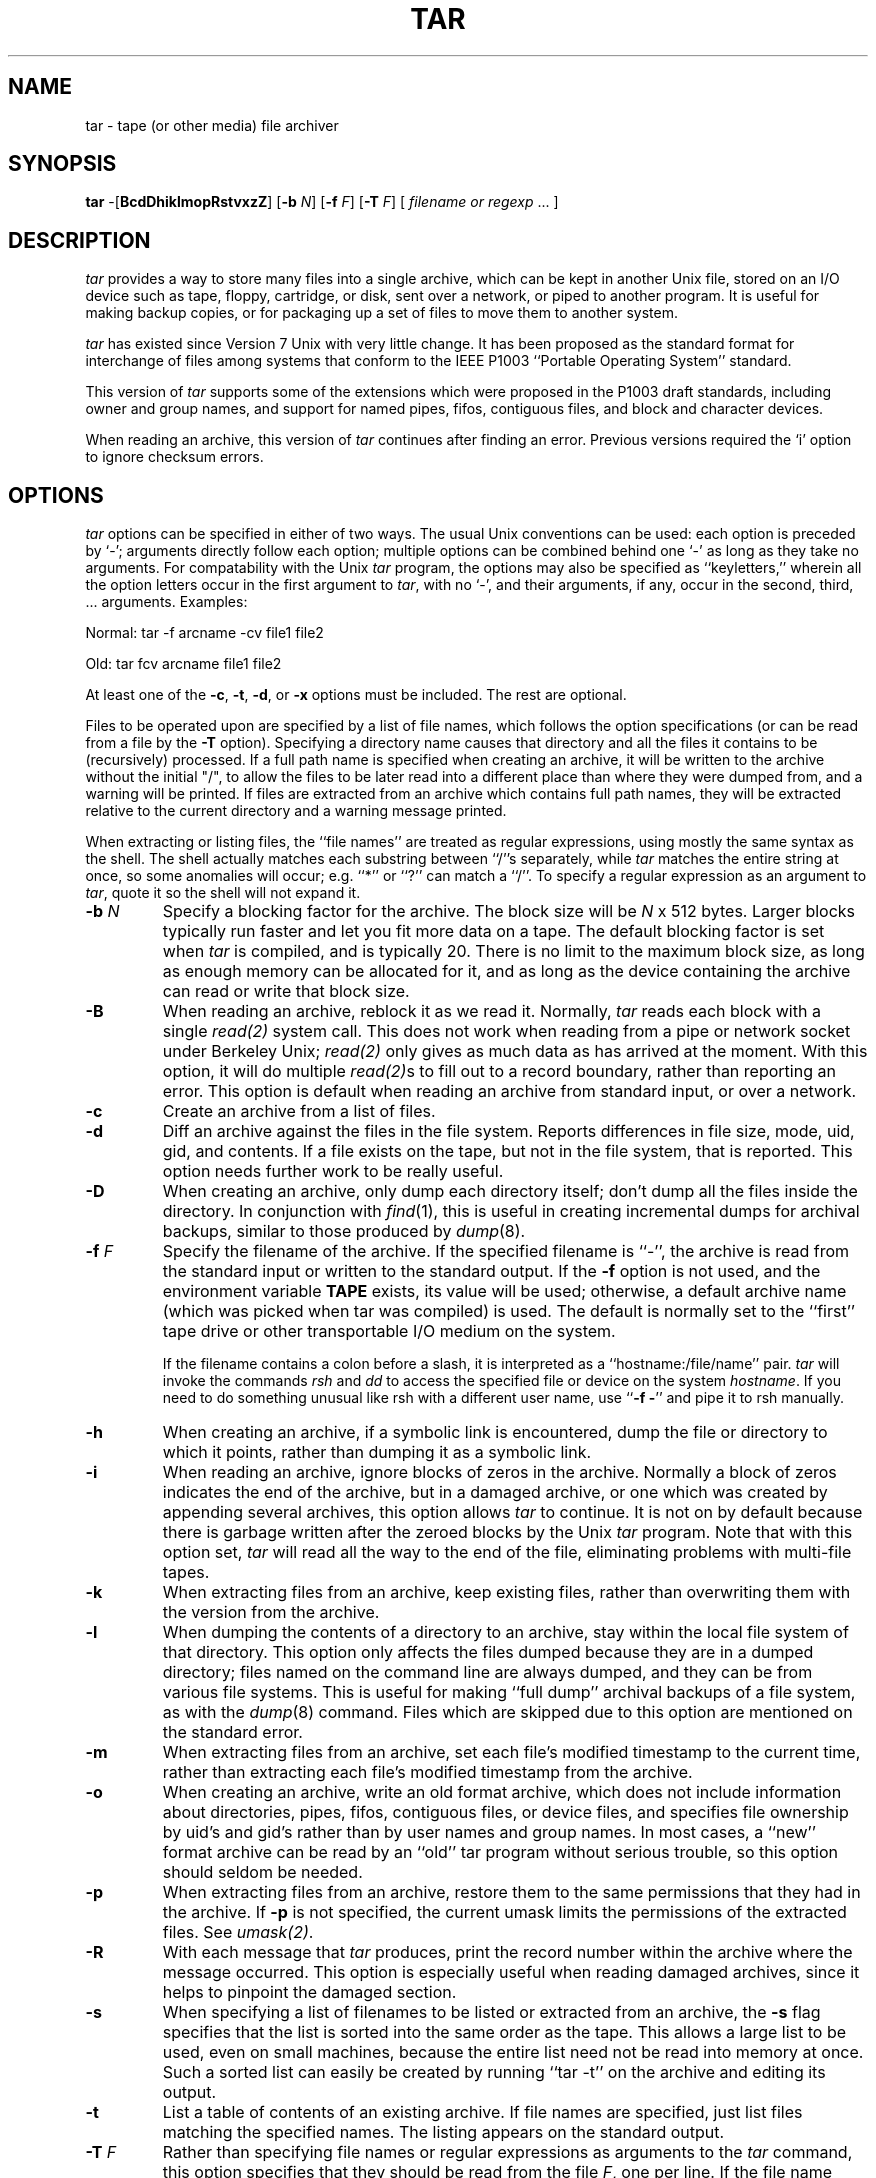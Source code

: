 .TH TAR 1 "5 November 1987"
.\" @(#)tar.1 1.12 11/6/87 Public Domain - gnu
.SH NAME
tar \- tape (or other media) file archiver
.SH SYNOPSIS
\fBtar\fP \-[\fBBcdDhiklmopRstvxzZ\fP]
[\fB\-b\fP \fIN\fP]
[\fB\-f\fP \fIF\fP]
[\fB\-T\fP \fIF\fP]
[ \fIfilename or regexp\fP\| .\|.\|.  ]
.SH DESCRIPTION
\fItar\fP provides a way to store many files into a single archive,
which can be kept in another Unix file, stored on an I/O device
such as tape, floppy, cartridge, or disk, sent over a network, or piped to
another program.
It is useful for making backup copies, or for packaging up a set of
files to move them to another system.
.LP
\fItar\fP has existed since Version 7 Unix with very little change.
It has been proposed as the standard format for interchange of files
among systems that conform to the IEEE P1003 ``Portable Operating System''
standard.
.LP
This version of \fItar\fP supports some of the extensions which
were proposed in the P1003 draft standards, including owner and group
names, and support for named pipes, fifos, contiguous files,
and block and character devices.
.LP
When reading an archive, this version of \fItar\fP continues after
finding an error.  Previous versions required the `i' option to ignore
checksum errors.
.SH OPTIONS
\fItar\fP options can be specified in either of two ways.  The usual
Unix conventions can be used: each option is preceded by `\-'; arguments
directly follow each option; multiple options can be combined behind one `\-'
as long as they take no arguments.  For compatability with the Unix
\fItar\fP program, the options may also be specified as ``keyletters,''
wherein all the option letters occur in the first argument to \fItar\fP,
with no `\-', and their arguments, if any, occur in the second, third, ...
arguments.  Examples:
.LP
Normal:  tar -f arcname -cv file1 file2
.LP
Old:  tar fcv arcname file1 file2
.LP
At least one of the \fB\-c\fP, \fB\-t\fP, \fB-d\fP, or \fB\-x\fP options
must be included.  The rest are optional.
.LP
Files to be operated upon are specified by a list of file names, which
follows the option specifications (or can be read from a file by the
\fB\-T\fP option).  Specifying a directory name causes that directory
and all the files it contains to be (recursively) processed.  If a
full path name is specified when creating an archive, it will be written
to the archive without the initial "/", to allow the files to be later
read into a different place than where they were
dumped from, and a warning will be printed.  If
files are extracted from an archive which contains 
full path names, they will be extracted relative to the current directory
and a warning message printed.
.LP
When extracting or listing files, the ``file names'' are treated as
regular expressions, using mostly the same syntax as the shell.  The
shell actually matches each substring between ``/''s separately, while
\fItar\fP matches the entire string at once, so some anomalies will
occur; e.g. ``*'' or ``?'' can match a ``/''.  To specify a regular
expression as an argument to \fItar\fP, quote it so the shell will not
expand it.
.IP "\fB\-b\fP \fIN\fP"
Specify a blocking factor for the archive.  The block size will be
\fIN\fP x 512 bytes.  Larger blocks typically run faster and let you
fit more data on a tape.  The default blocking factor is set when
\fItar\fP is compiled, and is typically 20.  There is no limit to the
maximum block size, as long as enough memory can be allocated for it,
and as long as the device containing the archive can read or write
that block size.
.IP \fB\-B\fP
When reading an archive, reblock it as we read it.
Normally, \fItar\fP reads each
block with a single \fIread(2)\fP system call.  This does not work
when reading from a pipe or network socket under Berkeley Unix;
\fIread(2)\fP only gives as much data as has arrived at the moment.
With this option, it
will do multiple \fIread(2)\fPs to fill out to a record boundary,
rather than reporting an error.
This option is default when reading an archive from standard input,
or over a network.
.IP \fB\-c\fP
Create an archive from a list of files.
.IP \fB\-d\fP
Diff an archive against the files in the file system.  Reports
differences in file size, mode, uid, gid, and contents.  If a file
exists on the tape, but not in the file system, that is reported.
This option needs further work to be really useful.
.IP \fB\-D\fP
When creating an archive, only dump each directory itself; don't dump
all the files inside the directory.  In conjunction with \fIfind\fP(1),
this is useful in creating incremental dumps for archival backups,
similar to those produced by \fIdump\fP(8).
.IP "\fB\-f\fP \fIF\fP"
Specify the filename of the archive.  If the specified filename is ``\-'',
the archive is read from the standard input or written to the standard output.
If the \fB-f\fP option is not used, and the environment variable \fBTAPE\fP
exists, its value will be used; otherwise,
a default archive name (which was picked when tar was compiled) is used.
The default is normally set to the ``first'' tape drive or other transportable
I/O medium on the system.
.IP
If the filename contains a colon before a slash, it is interpreted
as a ``hostname:/file/name'' pair.  \fItar\fP will invoke the commands
\fIrsh\fP and \fIdd\fP to access the specified file or device on the
system \fIhostname\fP.  If you need to do something unusual like rsh with
a different user name, use ``\fB\-f \-\fP'' and pipe it to rsh manually.
.IP \fB\-h\fP
When creating an archive, if a symbolic link is encountered, dump
the file or directory to which it points, rather than
dumping it as a symbolic link.
.IP \fB\-i\fP
When reading an archive, ignore blocks of zeros in the archive.  Normally
a block of zeros indicates the end of the archive,
but in a damaged archive, or one which was
created by appending several archives, this option allows \fItar\fP to 
continue.  It is not on by default because there is garbage written after the
zeroed blocks by the Unix \fItar\fP program.  Note that with this option
set, \fItar\fP will read all the way to the end of the file, eliminating
problems with multi-file tapes.
.IP \fB\-k\fP
When extracting files from an archive, keep existing files, rather than
overwriting them with the version from the archive.
.IP \fB\-l\fP
When dumping the contents of a directory to an archive, stay within the
local file system of that directory.  This option
only affects the files dumped because
they are in a dumped directory; files named on the command line are
always dumped, and they can be from various file systems.
This is useful for making ``full dump'' archival backups of a file system,
as with the \fIdump\fP(8) command.  Files which are skipped due to this
option are mentioned on the standard error.
.IP \fB\-m\fP
When extracting files from an archive, set each file's modified timestamp
to the current time, rather than extracting each file's modified
timestamp from the archive.
.IP \fB\-o\fP
When creating an archive, write an old format archive, which does not
include information about directories, pipes, fifos, 
contiguous files, or device files, and 
specifies file ownership by uid's and gid's rather than by
user names and group names.  In most cases, a ``new'' format archive
can be read by an ``old'' tar program without serious trouble, so this
option should seldom be needed.
.IP \fB\-p\fP
When extracting files from an archive, restore them to the same permissions
that they had in the archive.  If \fB\-p\fP is not specified, the current
umask limits the permissions of the extracted files.  See \fIumask(2)\fP.
.IP \fB\-R\fP
With each message that \fItar\fP produces, print the record number
within the archive where the message occurred.  This option is especially
useful when reading damaged archives, since it helps to pinpoint the damaged
section.
.IP \fB\-s\fP
When specifying a list of filenames to be listed
or extracted from an archive,
the \fB\-s\fP flag specifies that the list
is sorted into the same order as the tape.  This allows a large list
to be used, even on small machines, because
the entire list need not be read into memory at once.  Such a sorted
list can easily be created by running ``tar \-t'' on the archive and
editing its output.
.IP \fB\-t\fP
List a table of contents of an existing archive.  If file names are
specified, just list files matching the specified names.  The listing
appears on the standard output.
.IP "\fB\-T\fP \fIF\fP"
Rather than specifying file names or regular expressions as arguments to
the \fItar\fP command, this option specifies that they should
be read from the file \fIF\fP, one per line.
If the file name specified is ``\-'',
the list is read from the standard input.
This option, in conjunction with the \fB\-s\fP option,
allows an arbitrarily large list of files to be processed, 
and allows the list to be piped to \fItar\fP.
.IP \fB\-v\fP
Be verbose about the files that are being processed or listed.  Normally,
archive creation, file extraction, and differencing are silent,
and archive listing just
gives file names.  The \fB\-v\fP option causes an ``ls \-l''\-like listing
to be produced.  The output from -v appears on the standard output except
when creating an archive (since the new archive might be on standard output),
where it goes to the standard error output.
.IP \fB\-x\fP
Extract files from an existing archive.  If file names are
specified, just extract files matching the specified names, otherwise extract
all the files in the archive.
.IP "\fB\-z\fP or \fB\-Z\fP"
The archive should be compressed as it is written, or decompressed as it
is read, using the \fIcompress(1)\fP program.  This option works on I/O
devices and over the network, as well as on disk files; data to or from
such devices is reblocked using a ``dd'' command
to enforce the specified (or default) block size.  The default compression
parameters are used; if you need to override them, avoid the ``z'' option
and compress it yourself.
.SH "SEE ALSO"
shar(1), tar(5), compress(1), ar(1), arc(1), cpio(1), dump(8), restore(8),
restor(8), rsh(1), dd(1), find(1)
.SH BUGS
The \fBr, u, w, X, l, F, C\fP, and \fIdigit\fP options of Unix \fItar\fP
are not supported.
.LP
Multiple-tape (or floppy) archives should be supported, but so far no
clean way has been implemented.
.LP
A bug in the Bourne Shell usually causes an extra newline to be written
to the standard error when using compressed or remote archives.
.LP
A bug in ``dd'' prevents turning off the ``x+y records in/out'' messages
on the standard error when ``dd'' is used to reblock or transport an archive.
